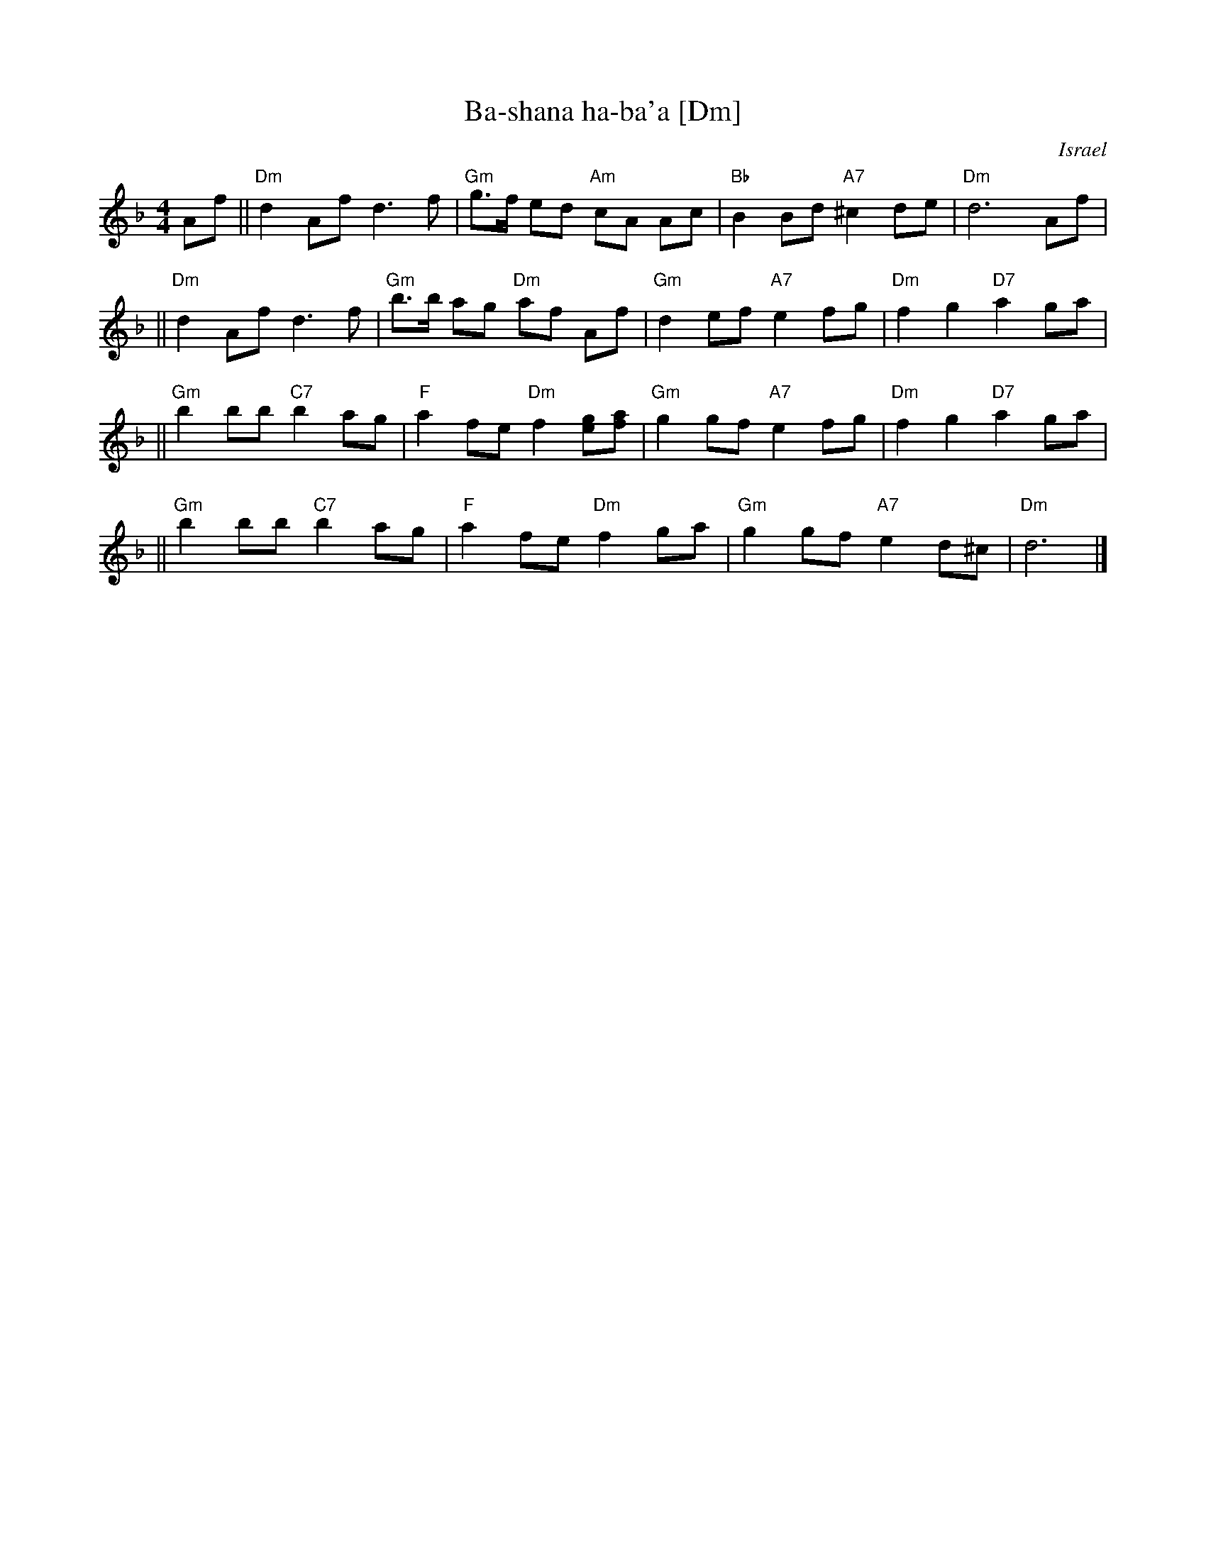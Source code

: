 X: 61
T: Ba-shana ha-ba'a [Dm]
O: Israel
Z: John Chambers <jc:trillian.mit.edu>
M: 4/4
L: 1/8
K: Dm
Af \
|| "Dm"d2 Af d3 f | "Gm"g>f ed "Am"cA Ac \
| "Bb"B2 Bd "A7"^c2 de | "Dm"d6 Af |
|| "Dm"d2 Af d3 f | "Gm"b>b ag "Dm"af Af \
| "Gm"d2 ef "A7"e2fg | "Dm"f2 g2 "D7"a2 ga |
|| "Gm"b2 bb "C7"b2 ag | "F"a2 fe "Dm"f2 [ge][af] \
| "Gm"g2 gf "A7"e2 fg | "Dm"f2 g2 "D7"a2 ga |
|| "Gm"b2 bb "C7"b2 ag | "F"a2 fe "Dm"f2 ga \
| "Gm"g2 gf "A7"e2 d^c | "Dm"d6 |]
